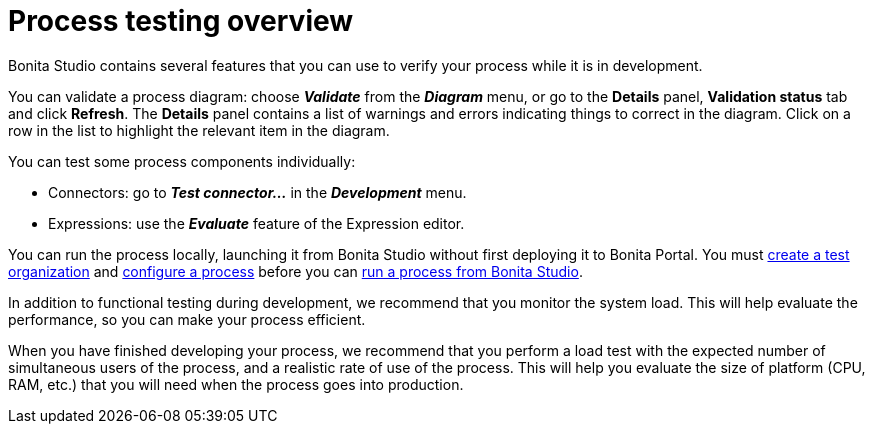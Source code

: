 = Process testing overview

Bonita Studio contains several features that you can use to verify your process while it is in development.

You can validate a process diagram: choose *_Validate_* from the *_Diagram_* menu,  or go to the *Details* panel, *Validation status* tab and click *Refresh*.
The *Details* panel contains a list of warnings and errors indicating things to correct in the diagram.
Click on a row in the list to highlight the relevant item in the diagram.

You can test some process components individually:

* Connectors: go to *_Test connector..._* in the *_Development_* menu.
* Expressions: use the *_Evaluate_* feature of the Expression editor.

You can run the process locally, launching it from Bonita Studio without first deploying it to Bonita Portal.
You must xref:configure-a-test-organization.adoc[create a test organization] and xref:configuring-a-process.adoc[configure a process] before you can  xref:run-a-process-from-bonita-bpm-studio-for-testing.adoc[run a process from Bonita Studio].

In addition to functional testing during development, we recommend that you monitor the system load.
This will help evaluate the performance, so you can make your process efficient.

When you have finished developing your process, we recommend that you perform a load test with the expected number of simultaneous users of the process, and a realistic rate of use of the process.
This will help you evaluate the size of platform (CPU, RAM, etc.) that you will need when the process goes into production.
